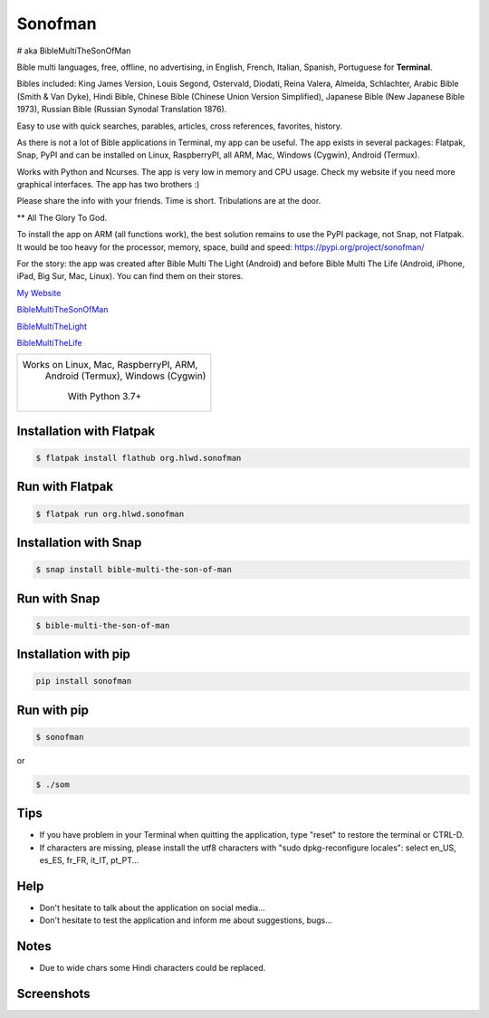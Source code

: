
Sonofman
===========
# aka BibleMultiTheSonOfMan  


Bible multi languages, free, offline, no advertising, in English, French, Italian, Spanish, Portuguese for **Terminal**.

Bibles included: King James Version, Louis Segond, Ostervald, Diodati, Reina Valera, Almeida, Schlachter, Arabic Bible (Smith & Van Dyke), Hindi Bible, Chinese Bible (Chinese Union Version Simplified), Japanese Bible (New Japanese Bible 1973), Russian Bible (Russian Synodal Translation 1876).

Easy to use with quick searches, parables, articles, cross references, favorites, history.

As there is not a lot of Bible applications in Terminal, my app can be useful.
The app exists in several packages: Flatpak, Snap, PyPI and can be installed on Linux, RaspberryPI, all ARM, Mac, Windows (Cygwin), Android (Termux).

Works with Python and Ncurses.
The app is very low in memory and CPU usage.
Check my website if you need more graphical interfaces. The app has two brothers :)

Please share the info with your friends. Time is short. Tribulations are at the door.

** All The Glory To God.

To install the app on ARM (all functions work), the best solution remains to use the PyPI package, not Snap, not Flatpak. It would be too heavy for the processor, memory, space, build and speed: https://pypi.org/project/sonofman/

For the story: the app was created after Bible Multi The Light (Android) and before Bible Multi The Life (Android, iPhone, iPad, Big Sur, Mac, Linux).
You can find them on their stores.

`My Website <https://hotlittlewhitedog.gitlab.io/biblemulti>`_

`BibleMultiTheSonOfMan <https://gitlab.com/hotlittlewhitedog/BibleMultiTheSonOfMan>`_

`BibleMultiTheLight <https://gitlab.com/hotlittlewhitedog/BibleMultiTheLight>`_ 

`BibleMultiTheLife <https://gitlab.com/hotlittlewhitedog/BibleTheLife>`_



+----------------------------------------+
|                                        |
| Works on Linux, Mac, RaspberryPI, ARM, |
|   Android (Termux), Windows (Cygwin)   |
|                                        |
|            With Python 3.7+            |
|                                        |
+----------------------------------------+

Installation with Flatpak
-------------------------
.. code-block:: console

    $ flatpak install flathub org.hlwd.sonofman



Run with Flatpak
----------------
.. code-block:: console

    $ flatpak run org.hlwd.sonofman



Installation with Snap
----------------------
.. code-block:: console

    $ snap install bible-multi-the-son-of-man



Run with Snap
-------------
.. code-block:: console

    $ bible-multi-the-son-of-man



Installation with pip
---------------------
.. code-block:: python 

    pip install sonofman



Run with pip
------------
.. code-block:: console

    $ sonofman
    
or

.. code-block:: console

    $ ./som



Tips
----

* If you have problem in your Terminal when quitting the application, type "reset" to restore the terminal or CTRL-D.

* If characters are missing, please install the utf8 characters with "sudo dpkg-reconfigure locales": select en_US, es_ES, fr_FR, it_IT, pt_PT...



Help
----

* Don't hesitate to talk about the application on social media...

* Don't hesitate to test the application and inform me about suggestions, bugs...



Notes
-----

* Due to wide chars some Hindi characters could be replaced.



Screenshots
-----------

.. image:: https://gitlab.com/hotlittlewhitedog/BibleMultiTheSonOfMan/raw/master/screenshots/som03.png
    :alt: Screenshot

.. image:: https://gitlab.com/hotlittlewhitedog/BibleMultiTheSonOfMan/raw/master/screenshots/som06.png
    :alt: Screenshot

.. image:: https://gitlab.com/hotlittlewhitedog/BibleMultiTheSonOfMan/raw/master/screenshots/som07.png
    :alt: Screenshot

.. image:: https://gitlab.com/hotlittlewhitedog/BibleMultiTheSonOfMan/raw/master/screenshots/som08.png
    :alt: Screenshot

.. image:: https://gitlab.com/hotlittlewhitedog/BibleMultiTheSonOfMan/raw/master/screenshots/som09.png
    :alt: Screenshot
    
.. image:: https://gitlab.com/hotlittlewhitedog/BibleMultiTheSonOfMan/raw/master/screenshots/som04.png
    :alt: Screenshot

.. image:: https://gitlab.com/hotlittlewhitedog/BibleMultiTheSonOfMan/raw/master/screenshots/som05.png
    :alt: Screenshot

.. image:: https://gitlab.com/hotlittlewhitedog/BibleMultiTheSonOfMan/raw/master/screenshots/som10.png
    :alt: Screenshot

.. image:: https://gitlab.com/hotlittlewhitedog/BibleMultiTheSonOfMan/raw/master/screenshots/som11.png
    :alt: Screenshot

